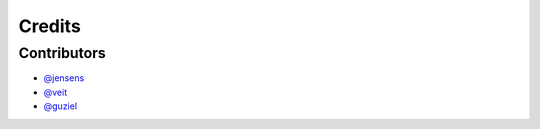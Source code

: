 =======
Credits
=======

Contributors
------------

* `@jensens <https://github.com/jensens>`_
* `@veit <https://github.com/veit>`_
* `@guziel <https://github.com/guziel>`_

